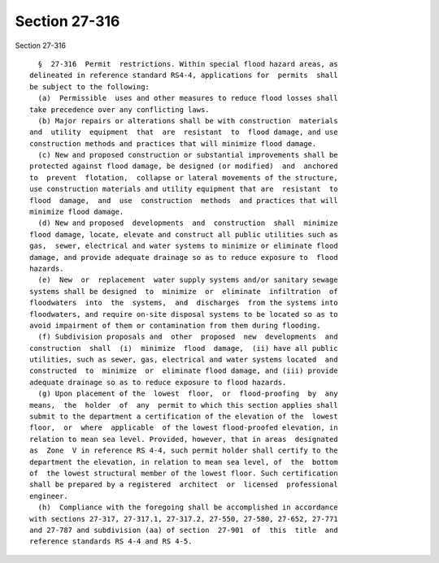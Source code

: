 Section 27-316
==============

Section 27-316 ::    
        
     
        §  27-316  Permit  restrictions. Within special flood hazard areas, as
      delineated in reference standard RS4-4, applications for  permits  shall
      be subject to the following:
        (a)  Permissible  uses and other measures to reduce flood losses shall
      take precedence over any conflicting laws.
        (b) Major repairs or alterations shall be with construction  materials
      and  utility  equipment  that  are  resistant  to  flood damage, and use
      construction methods and practices that will minimize flood damage.
        (c) New and proposed construction or substantial improvements shall be
      protected against flood damage, be designed (or modified)  and  anchored
      to  prevent  flotation,  collapse or lateral movements of the structure,
      use construction materials and utility equipment that are  resistant  to
      flood  damage,  and  use  construction  methods  and practices that will
      minimize flood damage.
        (d) New and proposed  developments  and  construction  shall  minimize
      flood damage, locate, elevate and construct all public utilities such as
      gas,  sewer, electrical and water systems to minimize or eliminate flood
      damage, and provide adequate drainage so as to reduce exposure to  flood
      hazards.
        (e)  New  or  replacement  water supply systems and/or sanitary sewage
      systems shall be designed  to  minimize  or  eliminate  infiltration  of
      floodwaters  into  the  systems,  and  discharges  from the systems into
      floodwaters, and require on-site disposal systems to be located so as to
      avoid impairment of them or contamination from them during flooding.
        (f) Subdivision proposals and  other  proposed  new  developments  and
      construction  shall  (i)  minimize  flood  damage,  (ii) have all public
      utilities, such as sewer, gas, electrical and water systems located  and
      constructed  to  minimize  or  eliminate flood damage, and (iii) provide
      adequate drainage so as to reduce exposure to flood hazards.
        (g) Upon placement of the  lowest  floor,  or  flood-proofing  by  any
      means,  the  holder  of  any  permit to which this section applies shall
      submit to the department a certification of the elevation of the  lowest
      floor,  or  where  applicable  of the lowest flood-proofed elevation, in
      relation to mean sea level. Provided, however, that in areas  designated
      as  Zone  V in reference RS 4-4, such permit holder shall certify to the
      department the elevation, in relation to mean sea level, of  the  bottom
      of  the lowest structural member of the lowest floor. Such certification
      shall be prepared by a registered  architect  or  licensed  professional
      engineer.
        (h)  Compliance with the foregoing shall be accomplished in accordance
      with sections 27-317, 27-317.1, 27-317.2, 27-550, 27-580, 27-652, 27-771
      and 27-787 and subdivision (aa) of section  27-901  of  this  title  and
      reference standards RS 4-4 and RS 4-5.
    
    
    
    
    
    
    